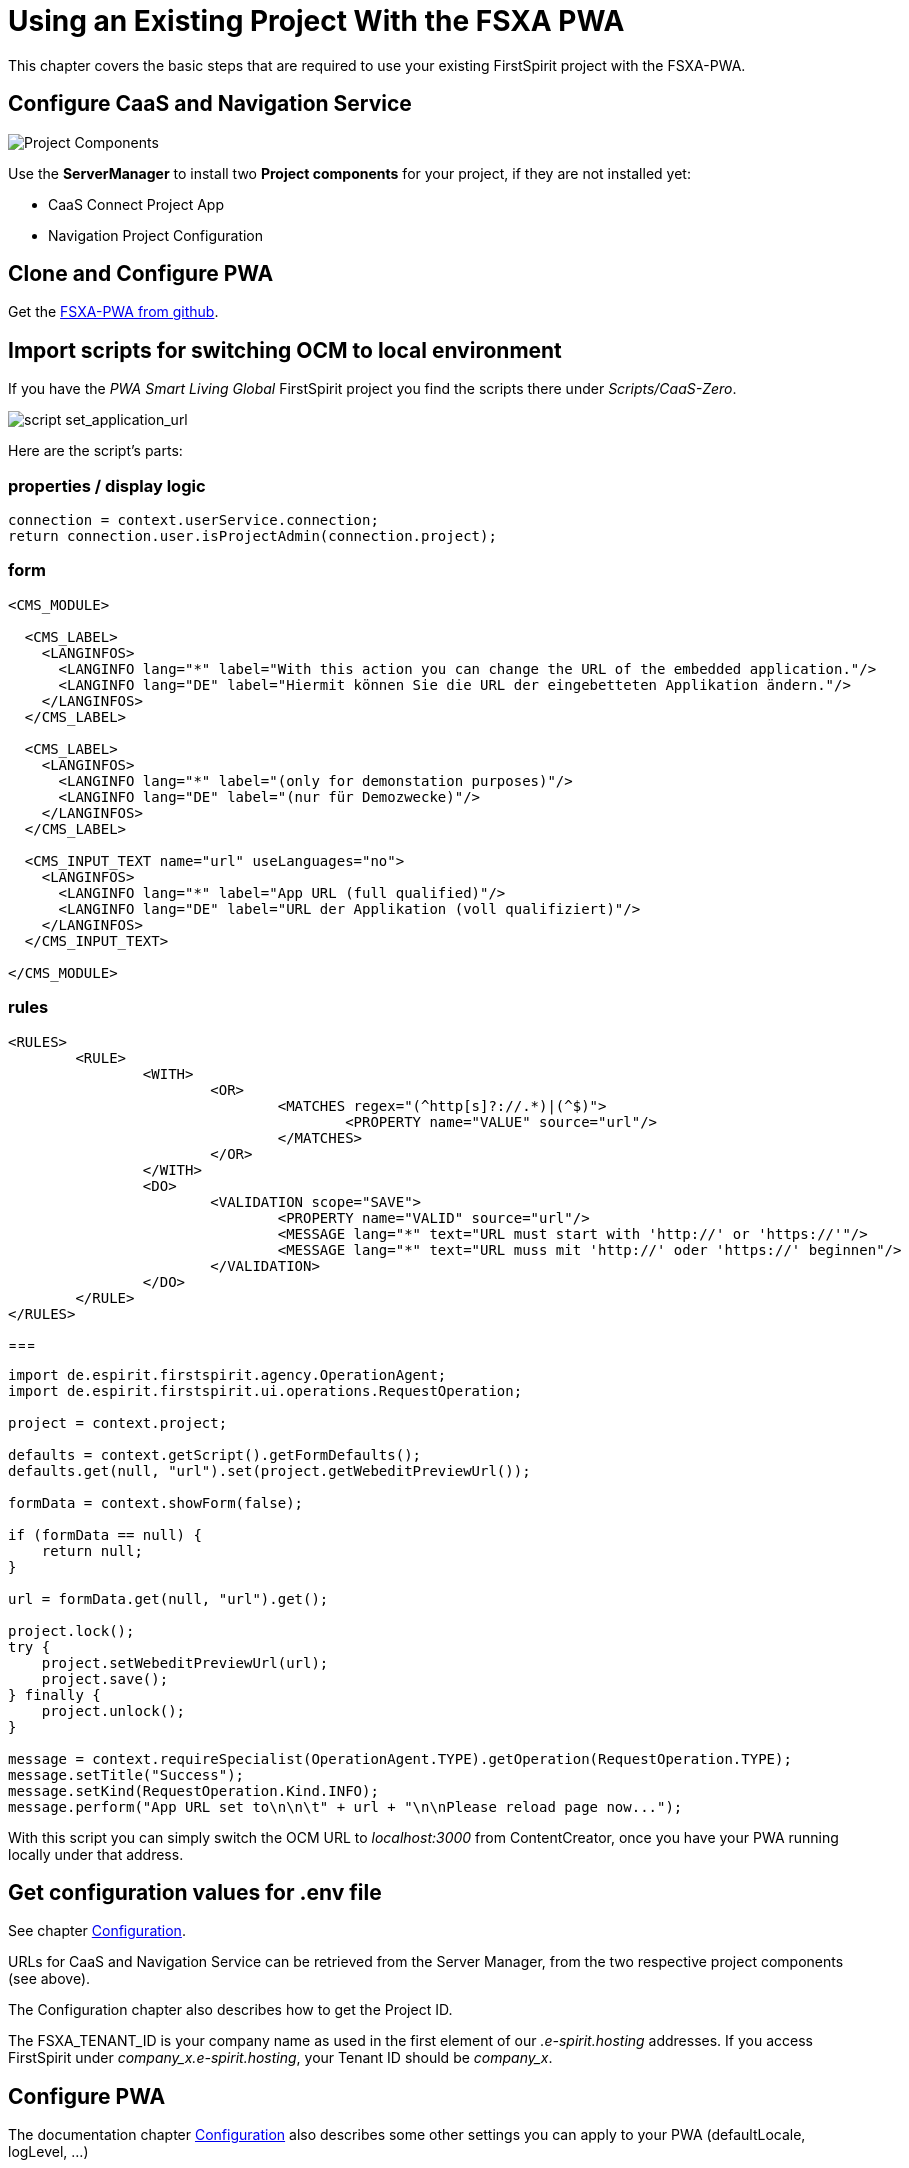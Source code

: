 = Using an Existing Project With the FSXA PWA

:moduledir: ../..
:imagesdir: {moduledir}/images

This chapter covers the basic steps that are required to use your existing FirstSpirit project with the FSXA-PWA.

== Configure CaaS and Navigation Service

image:SM_Project_Components.png[Project Components]

Use the *ServerManager* to install two *Project components* for your project, if they are not installed yet:

* CaaS Connect Project App
* Navigation Project Configuration

== Clone and Configure PWA

Get the link:https://github.com/e-Spirit/fsxa-pwa/[FSXA-PWA from github].

== Import scripts for switching OCM to local environment

If you have the _PWA Smart Living Global_ FirstSpirit project you find the scripts there under _Scripts/CaaS-Zero_.

image:SetApplicationURL.png[script set_application_url]

Here are the script's parts:

=== properties / display logic

----
connection = context.userService.connection;
return connection.user.isProjectAdmin(connection.project);
----

=== form

[source,xml]
----
<CMS_MODULE>

  <CMS_LABEL>
    <LANGINFOS>
      <LANGINFO lang="*" label="With this action you can change the URL of the embedded application."/>
      <LANGINFO lang="DE" label="Hiermit können Sie die URL der eingebetteten Applikation ändern."/>
    </LANGINFOS>
  </CMS_LABEL>

  <CMS_LABEL>
    <LANGINFOS>
      <LANGINFO lang="*" label="(only for demonstation purposes)"/>
      <LANGINFO lang="DE" label="(nur für Demozwecke)"/>
    </LANGINFOS>
  </CMS_LABEL>

  <CMS_INPUT_TEXT name="url" useLanguages="no">
    <LANGINFOS>
      <LANGINFO lang="*" label="App URL (full qualified)"/>
      <LANGINFO lang="DE" label="URL der Applikation (voll qualifiziert)"/>
    </LANGINFOS>
  </CMS_INPUT_TEXT>

</CMS_MODULE>
----

=== rules

[source,xml]
----
<RULES>
	<RULE>
		<WITH>
			<OR>
				<MATCHES regex="(^http[s]?://.*)|(^$)">
					<PROPERTY name="VALUE" source="url"/>
				</MATCHES>
			</OR>
		</WITH>
		<DO>
			<VALIDATION scope="SAVE">
				<PROPERTY name="VALID" source="url"/>
				<MESSAGE lang="*" text="URL must start with 'http://' or 'https://'"/>
				<MESSAGE lang="*" text="URL muss mit 'http://' oder 'https://' beginnen"/>
			</VALIDATION>
		</DO>
	</RULE>
</RULES>
----

===

[source,java]
----
import de.espirit.firstspirit.agency.OperationAgent;
import de.espirit.firstspirit.ui.operations.RequestOperation;

project = context.project;

defaults = context.getScript().getFormDefaults();
defaults.get(null, "url").set(project.getWebeditPreviewUrl());

formData = context.showForm(false);

if (formData == null) {
    return null;
}

url = formData.get(null, "url").get();

project.lock();
try {
    project.setWebeditPreviewUrl(url);
    project.save();
} finally {
    project.unlock();
}

message = context.requireSpecialist(OperationAgent.TYPE).getOperation(RequestOperation.TYPE);
message.setTitle("Success");
message.setKind(RequestOperation.Kind.INFO);
message.perform("App URL set to\n\n\t" + url + "\n\nPlease reload page now...");
----

With this script you can simply switch the OCM URL to _localhost:3000_ from ContentCreator, once you have your PWA running locally under that address.

== Get configuration values for .env file

See chapter link:../Configuration{outfilesuffix}[Configuration].

URLs for CaaS and Navigation Service can be retrieved from the Server Manager, from the two respective project components (see above).

The Configuration chapter also describes how to get the Project ID.

The FSXA_TENANT_ID is your company name as used in the first element of our _.e-spirit.hosting_ addresses. If you access FirstSpirit under _company_x.e-spirit.hosting_, your Tenant ID should be _company_x_.

== Configure PWA

The documentation chapter link:../Configuration{outfilesuffix}[Configuration] also describes some other settings you can apply to your PWA (defaultLocale, logLevel, ...)

== Enable devmode

See chapter link:../DevMode{outfilesuffix}[DevMode].

== Start implementing vue templates.

Your project will probably have sections that are not supported by the default PWA. Now you can start implementing vue components for them.

See chapter link:SFC-Components{outfilesuffix}[SFC-Components].
